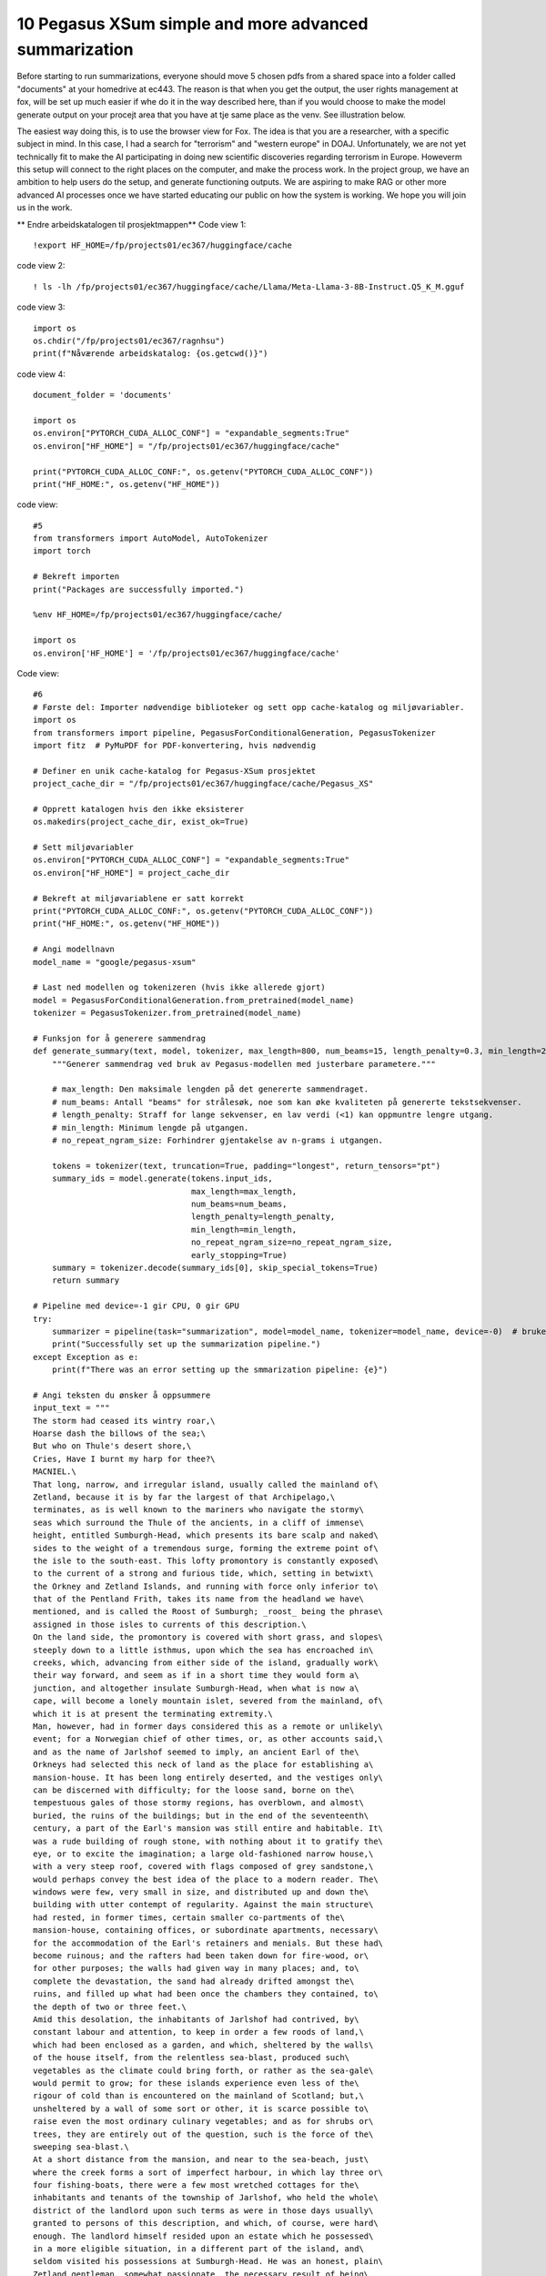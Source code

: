 .. _10 pegasus:

10 Pegasus XSum simple and more advanced summarization
=============================================
.. index:: noko


Before starting to run summarizations, everyone should move 5 chosen pdfs from a shared space into a folder called "documents" at your homedrive at ec443. The reason is that when you get the output, the user rights management at fox, will be set up much easier if whe do it in the way described here, than if you would choose to make the model generate output on your procejt area that you have at tje same place as the venv. See illustration below.

.. image:: fox_dokument.png

The easiest way doing this, is to use the browser view for Fox. The idea is that you are a researcher, with a specific subject in mind. In this case, I had a search for "terrorism" and "western europe" in DOAJ. Unfortunately, we are not yet technically fit to make the AI participating in doing new scientific discoveries regarding terrorism in Europe. Howeverm this setup will connect to the right places on the computer, and make the process work. In the project group, we have an ambition to help users do the setup, and generate functioning outputs. We are aspiring to make RAG or other more advanced AI processes once we have started educating our public on how the system is working. We hope you will join us in the work.

** Endre arbeidskatalogen til prosjektmappen**
Code view 1::

  !export HF_HOME=/fp/projects01/ec367/huggingface/cache


code view 2::

  ! ls -lh /fp/projects01/ec367/huggingface/cache/Llama/Meta-Llama-3-8B-Instruct.Q5_K_M.gguf

code view 3::

  import os
  os.chdir("/fp/projects01/ec367/ragnhsu")
  print(f"Nåværende arbeidskatalog: {os.getcwd()}")

code view 4::
  
  document_folder = 'documents'
  
  import os
  os.environ["PYTORCH_CUDA_ALLOC_CONF"] = "expandable_segments:True"
  os.environ["HF_HOME"] = "/fp/projects01/ec367/huggingface/cache"
  
  print("PYTORCH_CUDA_ALLOC_CONF:", os.getenv("PYTORCH_CUDA_ALLOC_CONF"))
  print("HF_HOME:", os.getenv("HF_HOME"))

code view::

  #5
  from transformers import AutoModel, AutoTokenizer
  import torch

  # Bekreft importen
  print("Packages are successfully imported.")
  
  %env HF_HOME=/fp/projects01/ec367/huggingface/cache/
  
  import os
  os.environ['HF_HOME'] = '/fp/projects01/ec367/huggingface/cache'

Code view::

  #6
  # Første del: Importer nødvendige biblioteker og sett opp cache-katalog og miljøvariabler.
  import os
  from transformers import pipeline, PegasusForConditionalGeneration, PegasusTokenizer
  import fitz  # PyMuPDF for PDF-konvertering, hvis nødvendig
  
  # Definer en unik cache-katalog for Pegasus-XSum prosjektet
  project_cache_dir = "/fp/projects01/ec367/huggingface/cache/Pegasus_XS"
  
  # Opprett katalogen hvis den ikke eksisterer
  os.makedirs(project_cache_dir, exist_ok=True)
  
  # Sett miljøvariabler
  os.environ["PYTORCH_CUDA_ALLOC_CONF"] = "expandable_segments:True"
  os.environ["HF_HOME"] = project_cache_dir
  
  # Bekreft at miljøvariablene er satt korrekt
  print("PYTORCH_CUDA_ALLOC_CONF:", os.getenv("PYTORCH_CUDA_ALLOC_CONF"))
  print("HF_HOME:", os.getenv("HF_HOME"))
  
  # Angi modellnavn
  model_name = "google/pegasus-xsum"
  
  # Last ned modellen og tokenizeren (hvis ikke allerede gjort)
  model = PegasusForConditionalGeneration.from_pretrained(model_name)
  tokenizer = PegasusTokenizer.from_pretrained(model_name)
  
  # Funksjon for å generere sammendrag
  def generate_summary(text, model, tokenizer, max_length=800, num_beams=15, length_penalty=0.3, min_length=250, no_repeat_ngram_size=2):
      """Generer sammendrag ved bruk av Pegasus-modellen med justerbare parametere."""
      
      # max_length: Den maksimale lengden på det genererte sammendraget.
      # num_beams: Antall "beams" for strålesøk, noe som kan øke kvaliteten på genererte tekstsekvenser.
      # length_penalty: Straff for lange sekvenser, en lav verdi (<1) kan oppmuntre lengre utgang.
      # min_length: Minimum lengde på utgangen.
      # no_repeat_ngram_size: Forhindrer gjentakelse av n-grams i utgangen.
      
      tokens = tokenizer(text, truncation=True, padding="longest", return_tensors="pt")
      summary_ids = model.generate(tokens.input_ids, 
                                   max_length=max_length, 
                                   num_beams=num_beams, 
                                   length_penalty=length_penalty, 
                                   min_length=min_length, 
                                   no_repeat_ngram_size=no_repeat_ngram_size, 
                                   early_stopping=True)
      summary = tokenizer.decode(summary_ids[0], skip_special_tokens=True)
      return summary
  
  # Pipeline med device=-1 gir CPU, 0 gir GPU
  try:
      summarizer = pipeline(task="summarization", model=model_name, tokenizer=model_name, device=-0)  # bruker GPU
      print("Successfully set up the summarization pipeline.")
  except Exception as e:
      print(f"There was an error setting up the smmarization pipeline: {e}")
  
  # Angi teksten du ønsker å oppsummere
  input_text = """
  The storm had ceased its wintry roar,\
  Hoarse dash the billows of the sea;\
  But who on Thule's desert shore,\
  Cries, Have I burnt my harp for thee?\
  MACNIEL.\
  That long, narrow, and irregular island, usually called the mainland of\
  Zetland, because it is by far the largest of that Archipelago,\
  terminates, as is well known to the mariners who navigate the stormy\
  seas which surround the Thule of the ancients, in a cliff of immense\
  height, entitled Sumburgh-Head, which presents its bare scalp and naked\
  sides to the weight of a tremendous surge, forming the extreme point of\
  the isle to the south-east. This lofty promontory is constantly exposed\
  to the current of a strong and furious tide, which, setting in betwixt\
  the Orkney and Zetland Islands, and running with force only inferior to\
  that of the Pentland Frith, takes its name from the headland we have\
  mentioned, and is called the Roost of Sumburgh; _roost_ being the phrase\
  assigned in those isles to currents of this description.\
  On the land side, the promontory is covered with short grass, and slopes\
  steeply down to a little isthmus, upon which the sea has encroached in\
  creeks, which, advancing from either side of the island, gradually work\
  their way forward, and seem as if in a short time they would form a\
  junction, and altogether insulate Sumburgh-Head, when what is now a\
  cape, will become a lonely mountain islet, severed from the mainland, of\
  which it is at present the terminating extremity.\
  Man, however, had in former days considered this as a remote or unlikely\
  event; for a Norwegian chief of other times, or, as other accounts said,\
  and as the name of Jarlshof seemed to imply, an ancient Earl of the\
  Orkneys had selected this neck of land as the place for establishing a\
  mansion-house. It has been long entirely deserted, and the vestiges only\
  can be discerned with difficulty; for the loose sand, borne on the\
  tempestuous gales of those stormy regions, has overblown, and almost\
  buried, the ruins of the buildings; but in the end of the seventeenth\
  century, a part of the Earl's mansion was still entire and habitable. It\
  was a rude building of rough stone, with nothing about it to gratify the\
  eye, or to excite the imagination; a large old-fashioned narrow house,\
  with a very steep roof, covered with flags composed of grey sandstone,\
  would perhaps convey the best idea of the place to a modern reader. The\
  windows were few, very small in size, and distributed up and down the\
  building with utter contempt of regularity. Against the main structure\
  had rested, in former times, certain smaller co-partments of the\
  mansion-house, containing offices, or subordinate apartments, necessary\
  for the accommodation of the Earl's retainers and menials. But these had\
  become ruinous; and the rafters had been taken down for fire-wood, or\
  for other purposes; the walls had given way in many places; and, to\
  complete the devastation, the sand had already drifted amongst the\
  ruins, and filled up what had been once the chambers they contained, to\
  the depth of two or three feet.\
  Amid this desolation, the inhabitants of Jarlshof had contrived, by\
  constant labour and attention, to keep in order a few roods of land,\
  which had been enclosed as a garden, and which, sheltered by the walls\
  of the house itself, from the relentless sea-blast, produced such\
  vegetables as the climate could bring forth, or rather as the sea-gale\
  would permit to grow; for these islands experience even less of the\
  rigour of cold than is encountered on the mainland of Scotland; but,\
  unsheltered by a wall of some sort or other, it is scarce possible to\
  raise even the most ordinary culinary vegetables; and as for shrubs or\
  trees, they are entirely out of the question, such is the force of the\
  sweeping sea-blast.\
  At a short distance from the mansion, and near to the sea-beach, just\
  where the creek forms a sort of imperfect harbour, in which lay three or\
  four fishing-boats, there were a few most wretched cottages for the\
  inhabitants and tenants of the township of Jarlshof, who held the whole\
  district of the landlord upon such terms as were in those days usually\
  granted to persons of this description, and which, of course, were hard\
  enough. The landlord himself resided upon an estate which he possessed\
  in a more eligible situation, in a different part of the island, and\
  seldom visited his possessions at Sumburgh-Head. He was an honest, plain\
  Zetland gentleman, somewhat passionate, the necessary result of being\
  surrounded by dependents; and somewhat over-convivial in his habits, the\
  consequence, perhaps, of having too much time at his disposal; but\
  frank-tempered and generous to his people, and kind and hospitable to\
  strangers. He was descended also of an old and noble Norwegian family; a\
  circumstance which rendered him dearer to the lower orders, most of whom\
  are of the same race; while the lairds, or proprietors, are generally of\
  Scottish extraction, who, at that early period, were still considered as\
  """
  
  # Generer sammendrag ved hjelp av generert funksjon
  summary = generate_summary(input_text, model, tokenizer)
  print("Generated Summary with Custom Parameters:\n", summary)
  
  # Alternativt, generer sammendrag ved hjelp av pipelinen
  # summary_pipeline = summarizer(input_text)
  # print("Generated Summary with Pipeline:\n", summary_pipeline[0]['summary_text'])










  

